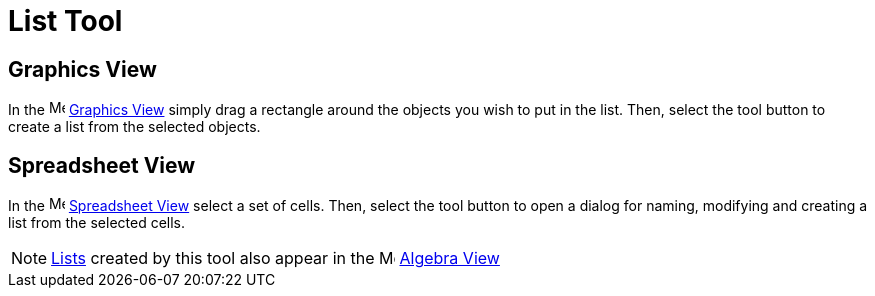 = List Tool

== [#Graphics_View]#Graphics View#

In the image:16px-Menu_view_graphics.svg.png[Menu view graphics.svg,width=16,height=16]
xref:/Graphics_View.adoc[Graphics View] simply drag a rectangle around the objects you wish to put in the list. Then,
select the tool button to create a list from the selected objects.

== [#Spreadsheet_View]#Spreadsheet View#

In the image:16px-Menu_view_spreadsheet.svg.png[Menu view spreadsheet.svg,width=16,height=16]
xref:/Spreadsheet_View.adoc[Spreadsheet View] select a set of cells. Then, select the tool button to open a dialog for
naming, modifying and creating a list from the selected cells.

[NOTE]
====

xref:/Lists.adoc[Lists] created by this tool also appear in the image:16px-Menu_view_algebra.svg.png[Menu view
algebra.svg,width=16,height=16] xref:/Algebra_View.adoc[Algebra View]

====
